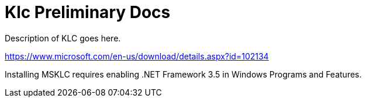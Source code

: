 = Klc Preliminary Docs

Description of KLC goes here.

https://www.microsoft.com/en-us/download/details.aspx?id=102134


Installing MSKLC requires enabling .NET Framework 3.5 in Windows Programs and Features.

